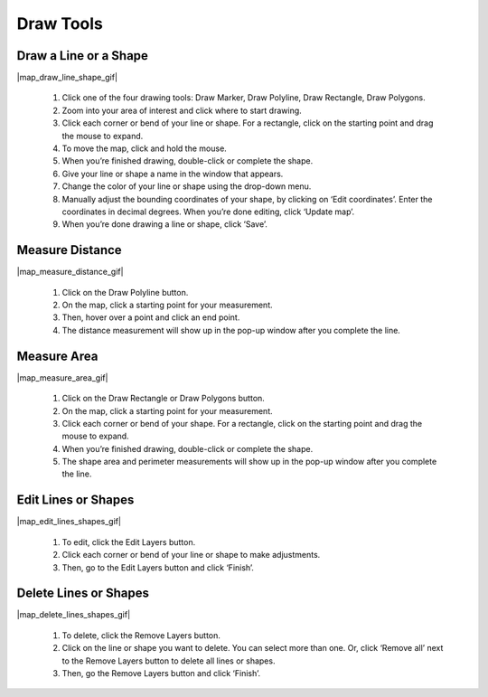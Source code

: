 .. _draw-tools-how-to:

##########
Draw Tools
##########


Draw a Line or a Shape
======================

|map_draw_line_shape_gif|

    #. Click one of the four drawing tools: Draw Marker, Draw Polyline, Draw Rectangle, Draw Polygons.
    #. Zoom into your area of interest and click where to start drawing.
    #. Click each corner or bend of your line or shape. For a rectangle, click on the starting point and drag the mouse to expand.
    #. To move the map, click and hold the mouse.
    #. When you’re finished drawing, double-click or complete the shape.
    #. Give your line or shape a name in the window that appears.
    #. Change the color of your line or shape using the drop-down menu.
    #. Manually adjust the bounding coordinates of your shape, by clicking on ‘Edit coordinates’. Enter the coordinates in decimal degrees. When you’re done editing, click ‘Update map’.
    #. When you’re done drawing a line or shape, click ‘Save’.


Measure Distance
================

|map_measure_distance_gif|

    #. Click on the Draw Polyline button.
    #. On the map, click a starting point for your measurement.
    #. Then, hover over a point and click an end point.
    #. The distance measurement will show up in the pop-up window after you complete the line.


Measure Area
============

|map_measure_area_gif|

    #. Click on the Draw Rectangle or Draw Polygons button.
    #. On the map, click a starting point for your measurement.
    #. Click each corner or bend of your shape. For a rectangle, click on the starting point and drag the mouse to expand.
    #. When you’re finished drawing, double-click or complete the shape.
    #. The shape area and perimeter measurements will show up in the pop-up window after you complete the line.


Edit Lines or Shapes
====================

|map_edit_lines_shapes_gif|

    #. To edit, click the Edit Layers button.
    #. Click each corner or bend of your line or shape to make adjustments.
    #. Then, go to the Edit Layers button and click ‘Finish’.


Delete Lines or Shapes
======================


|map_delete_lines_shapes_gif|


    #. To delete, click the Remove Layers button.
    #. Click on the line or shape you want to delete. You can select more than one. Or, click ‘Remove all’ next to the Remove Layers button to delete all lines or shapes.
    #. Then, go the Remove Layers button and click ‘Finish’.
